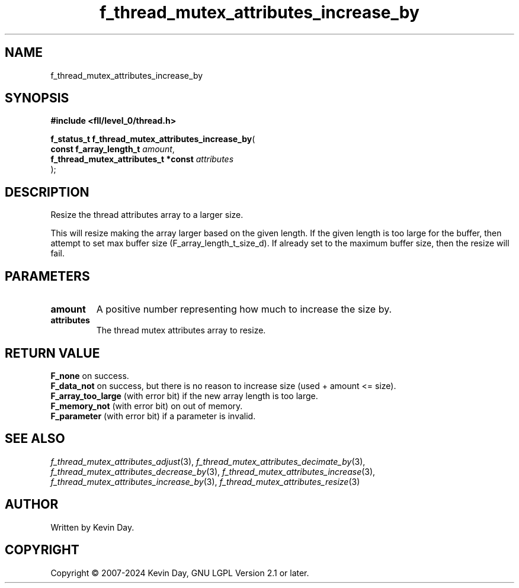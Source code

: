 .TH f_thread_mutex_attributes_increase_by "3" "February 2024" "FLL - Featureless Linux Library 0.6.10" "Library Functions"
.SH "NAME"
f_thread_mutex_attributes_increase_by
.SH SYNOPSIS
.nf
.B #include <fll/level_0/thread.h>
.sp
\fBf_status_t f_thread_mutex_attributes_increase_by\fP(
    \fBconst f_array_length_t             \fP\fIamount\fP,
    \fBf_thread_mutex_attributes_t *const \fP\fIattributes\fP
);
.fi
.SH DESCRIPTION
.PP
Resize the thread attributes array to a larger size.
.PP
This will resize making the array larger based on the given length. If the given length is too large for the buffer, then attempt to set max buffer size (F_array_length_t_size_d). If already set to the maximum buffer size, then the resize will fail.
.SH PARAMETERS
.TP
.B amount
A positive number representing how much to increase the size by.

.TP
.B attributes
The thread mutex attributes array to resize.

.SH RETURN VALUE
.PP
\fBF_none\fP on success.
.br
\fBF_data_not\fP on success, but there is no reason to increase size (used + amount <= size).
.br
\fBF_array_too_large\fP (with error bit) if the new array length is too large.
.br
\fBF_memory_not\fP (with error bit) on out of memory.
.br
\fBF_parameter\fP (with error bit) if a parameter is invalid.
.SH SEE ALSO
.PP
.nh
.ad l
\fIf_thread_mutex_attributes_adjust\fP(3), \fIf_thread_mutex_attributes_decimate_by\fP(3), \fIf_thread_mutex_attributes_decrease_by\fP(3), \fIf_thread_mutex_attributes_increase\fP(3), \fIf_thread_mutex_attributes_increase_by\fP(3), \fIf_thread_mutex_attributes_resize\fP(3)
.ad
.hy
.SH AUTHOR
Written by Kevin Day.
.SH COPYRIGHT
.PP
Copyright \(co 2007-2024 Kevin Day, GNU LGPL Version 2.1 or later.
